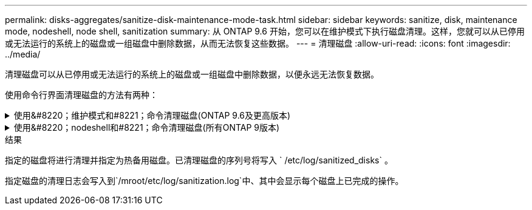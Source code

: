 ---
permalink: disks-aggregates/sanitize-disk-maintenance-mode-task.html 
sidebar: sidebar 
keywords: sanitize, disk, maintenance mode, nodeshell, node shell, sanitization 
summary: 从 ONTAP 9.6 开始，您可以在维护模式下执行磁盘清理。这样，您就可以从已停用或无法运行的系统上的磁盘或一组磁盘中删除数据，从而无法恢复这些数据。 
---
= 清理磁盘
:allow-uri-read: 
:icons: font
:imagesdir: ../media/


[role="lead"]
清理磁盘可以从已停用或无法运行的系统上的磁盘或一组磁盘中删除数据，以便永远无法恢复数据。

使用命令行界面清理磁盘的方法有两种：

.使用&#8220；维护模式和#8221；命令清理磁盘(ONTAP 9.6及更高版本)
[%collapsible]
====
从 ONTAP 9.6 开始，您可以在维护模式下执行磁盘清理。

.开始之前
* 这些磁盘不能是自加密磁盘（ SED ）。
+
您必须使用 `storage encryption disk sanitize` 命令对 SED 进行清理。

+
link:../encryption-at-rest/index.html["空闲数据加密"]



.步骤
. 启动至维护模式：
+
.. 输入退出当前shell `halt`。
+
此时将显示 LOADER 提示符。

.. 输入以进入维护模式 `boot_ontap maint`。
+
显示某些信息后、将显示维护模式提示符。



. 如果要清理的磁盘已分区，请取消每个磁盘的分区：
+

NOTE: 取消磁盘分区的命令只能在diag级别使用、并且只能在NetApp支持监督下执行。强烈建议您在继续操作之前联系NetApp支持部门。您也可以参考知识库文章 link:https://kb.netapp.com/Advice_and_Troubleshooting/Data_Storage_Systems/FAS_Systems/How_to_unpartition_a_spare_drive_in_ONTAP["如何在ONTAP 中取消对备用驱动器的分区"^]

+
`d取消分区_disk_name_`

. 清理指定磁盘：
+
`d清理开始时间（ -p _pattern1_v-r （ -p _pattern2_-r ）（ -p _pattern3_-r]] （ -c _cycle_count_） _disk_list_`

+

NOTE: 清理期间，请勿关闭节点电源，中断存储连接或删除目标磁盘。如果在格式化阶段中断清理，则必须重新启动格式化阶段并允许完成此阶段，然后才能对磁盘进行清理并准备好返回到备用池。如果您需要中止清理过程，可以使用 `ddisk sanitize abort` 命令来中止清理过程。如果指定磁盘正处于清理的格式化阶段，则在该阶段完成之前不会中止。

+
` -p` ` _Pattern1_` ` -p` ` _pattern2_` ` -p` ` _pattern3_` 指定一到三个用户定义的十六进制字节覆盖模式的周期，这些模式可连续应用于要清理的磁盘。默认模式为三次，第一次使用 0x55 ，第二次使用 0xAA ，第三次使用 0x3c 。

+
` -r` 将模式覆盖替换为任意或所有遍的随机覆盖。

+
` -c` ` c_cycle_count__` 指定应用指定覆盖模式的次数。默认值为一个周期。最大值为七个周期。

+
` disk_list_` 指定要清理的备用磁盘 ID 的空格分隔列表。

. 如果需要，请检查磁盘清理过程的状态：
+
`d清理状态 [_disk_list_]`

. 清理过程完成后，将每个磁盘的磁盘恢复为备用状态：
+
`d清理版本 _disk_name_`

. 退出维护模式：


====
.使用&#8220；nodeshell和#8221；命令清理磁盘(所有ONTAP 9版本)
[%collapsible]
====
对于所有版本的ONTAP 9、如果使用nodeshell命令启用磁盘清理、则会禁用某些低级别的ONTAP 命令。在节点上启用磁盘清理后，无法将其禁用。

.开始之前
* 这些磁盘必须是备用磁盘；它们必须归节点所有、但不能在本地层(聚合)中使用。
+
如果磁盘已分区、则任何分区都不能在本地层(聚合)中使用。

* 这些磁盘不能是自加密磁盘（ SED ）。
+
您必须使用 `storage encryption disk sanitize` 命令对 SED 进行清理。

+
link:../encryption-at-rest/index.html["空闲数据加密"]

* 磁盘不能属于存储池。


.步骤
. 如果要清理的磁盘已分区，请取消每个磁盘的分区：
+
--

NOTE: 取消磁盘分区的命令只能在diag级别使用、并且只能在NetApp支持监督下执行。*强烈建议您在继续操作之前联系NetApp支持部门。*您也可以参考知识库文章 link:https://kb.netapp.com/Advice_and_Troubleshooting/Data_Storage_Systems/FAS_Systems/How_to_unpartition_a_spare_drive_in_ONTAP["如何在ONTAP 中取消对备用驱动器的分区"^]。

--
+
`d取消分区_disk_name_`

. 输入拥有要清理的磁盘的节点的 nodeshell ：
+
`ssystem node run -node _node_name_`

. 启用磁盘清理：
+
`options licensed_feature.disk_sanitization.enable on`

+
系统会要求您确认此命令，因为此命令不可逆。

. 切换到 nodeshell 高级权限级别：
+
`priv set advanced`

. 清理指定磁盘：
+
`dsanitize e start （ -p pattern1]-r （ -p pattern2]-r ）（ -p pattern3|-r]] （ -c cycle_count ） disk_list`

+

NOTE: 清理期间，请勿关闭节点电源，中断存储连接或删除目标磁盘。如果在格式化阶段中断清理，则必须重新启动格式化阶段并允许完成此阶段，然后才能对磁盘进行清理并准备好返回到备用池。如果需要中止清理过程，可以使用 disk sanitize abort 命令来中止清理过程。如果指定磁盘正处于清理的格式化阶段，则在该阶段完成之前不会中止。

+
` -p pattern1 -p pattern2 -p pattern3` 指定一到三个用户定义的十六进制字节覆盖模式的周期，这些模式可连续应用于要清理的磁盘。默认模式为三次，第一次使用 0x55 ，第二次使用 0xAA ，第三次使用 0x3c 。

+
` -r` 将模式覆盖替换为任意或所有遍的随机覆盖。

+
` -c cycle_count` 指定应用指定覆盖模式的次数。

+
默认值为一个周期。最大值为七个周期。

+
`ddisk_list` 指定要清理的备用磁盘的 ID 列表，以空格分隔。

. 如果要检查磁盘清理过程的状态：
+
`d清理状态 [disk_list]`

. 清理过程完成后，将磁盘恢复为备用状态：
+
`d清理版本 _disk_name_`

. 返回到 nodeshell 管理权限级别：
+
`priv set admin`

. 返回到 ONTAP 命令行界面：
+
`退出`

. 确定所有磁盘是否均已恢复为备用状态：
+
`s存储聚合 show-spare-disks`

+
[cols="1,2"]
|===


| 条件 | 那么 ... 


| 所有经过清理的磁盘均列为备用磁盘 | 操作完成。磁盘已清理并处于备用状态。 


| 某些已清理磁盘未列为备用磁盘  a| 
完成以下步骤：

.. 进入高级权限模式：
+
`set -privilege advanced`

.. 将未分配的已清理磁盘分配给每个磁盘的相应节点：
+
`s存储磁盘分配-disk _disk_name_-owner _node_name_`

.. 将每个磁盘的磁盘恢复为备用状态：
+
`s存储磁盘unfail -disk _disk_name_-s -q`

.. 返回到管理模式：
+
`set -privilege admin`



|===


====
.结果
指定的磁盘将进行清理并指定为热备用磁盘。已清理磁盘的序列号将写入 ` /etc/log/sanitized_disks` 。

指定磁盘的清理日志会写入到`/mroot/etc/log/sanitization.log`中、其中会显示每个磁盘上已完成的操作。
